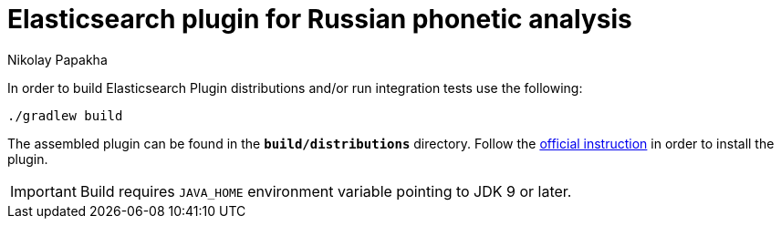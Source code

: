 = Elasticsearch plugin for Russian phonetic analysis
Nikolay Papakha
ifdef::env-github[]
:tip-caption: :bulb:
:note-caption: :paperclip:
:important-caption: :heavy_exclamation_mark:
:caution-caption: :fire:
:warning-caption: :warning:
endif::[]
ifndef::env-github[]
endif::[]

In order to build Elasticsearch Plugin distributions and/or run integration tests use the following:

[source,intent=0]
----
./gradlew build
----

The assembled plugin can be found in the `*build/distributions*` directory. Follow the link:https://www.elastic.co/guide/en/elasticsearch/plugins/current/plugin-management-custom-url.html[official instruction] in order to install the plugin.

[IMPORTANT]
====
Build requires `JAVA_HOME` environment variable pointing to JDK 9 or later.
====
